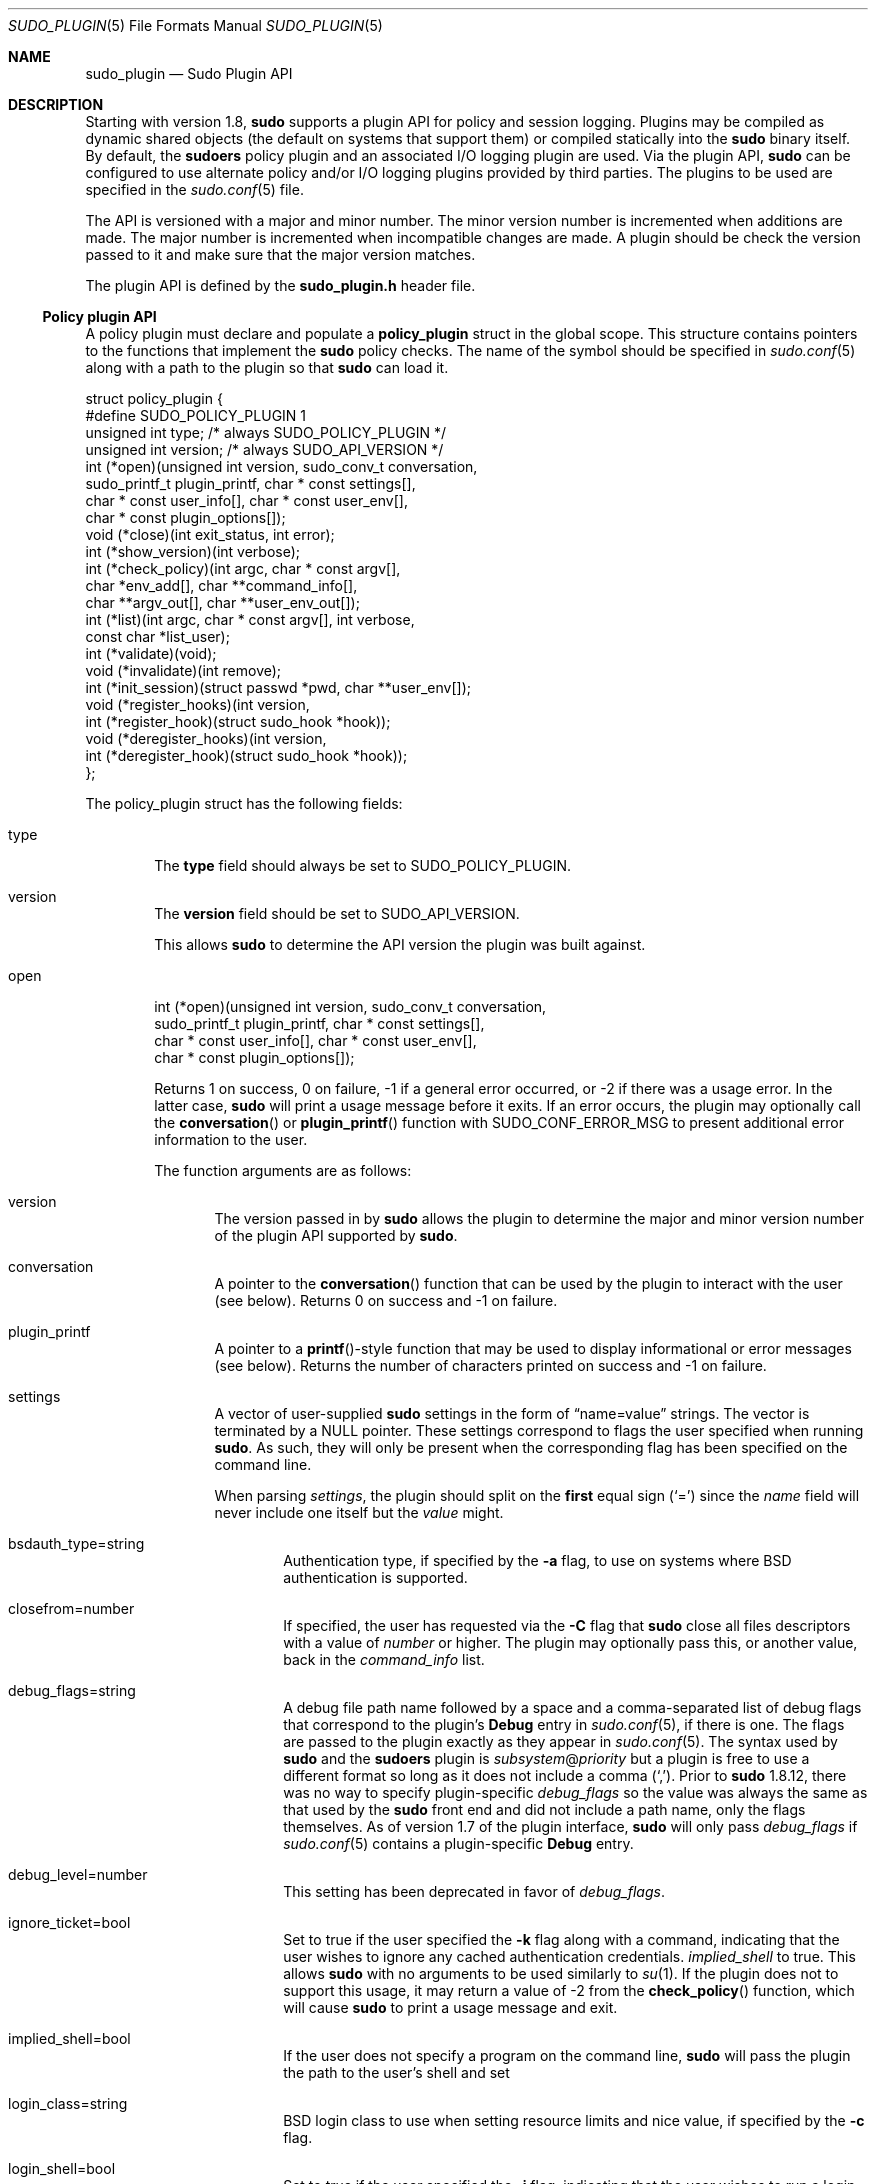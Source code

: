 .\"
.\" Copyright (c) 2009-2016 Todd C. Miller <Todd.Miller@courtesan.com>
.\"
.\" Permission to use, copy, modify, and distribute this software for any
.\" purpose with or without fee is hereby granted, provided that the above
.\" copyright notice and this permission notice appear in all copies.
.\"
.\" THE SOFTWARE IS PROVIDED "AS IS" AND THE AUTHOR DISCLAIMS ALL WARRANTIES
.\" WITH REGARD TO THIS SOFTWARE INCLUDING ALL IMPLIED WARRANTIES OF
.\" MERCHANTABILITY AND FITNESS. IN NO EVENT SHALL THE AUTHOR BE LIABLE FOR
.\" ANY SPECIAL, DIRECT, INDIRECT, OR CONSEQUENTIAL DAMAGES OR ANY DAMAGES
.\" WHATSOEVER RESULTING FROM LOSS OF USE, DATA OR PROFITS, WHETHER IN AN
.\" ACTION OF CONTRACT, NEGLIGENCE OR OTHER TORTIOUS ACTION, ARISING OUT OF
.\" OR IN CONNECTION WITH THE USE OR PERFORMANCE OF THIS SOFTWARE.
.\" ADVISED OF THE POSSIBILITY OF SUCH DAMAGE.
.\"
.Dd January 4, 2016
.Dt SUDO_PLUGIN 5
.Os Sudo 1.8.16
.Sh NAME
.Nm sudo_plugin
.Nd Sudo Plugin API
.Sh DESCRIPTION
Starting with version 1.8,
.Nm sudo
supports a plugin API
for policy and session logging.
Plugins may be compiled as dynamic shared objects (the default on
systems that support them) or compiled statically into the
.Nm sudo
binary itself.
By default, the
.Nm sudoers
policy plugin and an associated I/O logging plugin are used.
Via the plugin API,
.Nm sudo
can be configured to use alternate policy and/or I/O logging plugins
provided by third parties.
The plugins to be used are specified in the
.Xr sudo.conf 5
file.
.Pp
The API is versioned with a major and minor number.
The minor version number is incremented when additions are made.
The major number is incremented when incompatible changes are made.
A plugin should be check the version passed to it and make sure that the
major version matches.
.Pp
The plugin API is defined by the
.Li sudo_plugin.h
header file.
.Ss Policy plugin API
A policy plugin must declare and populate a
.Li policy_plugin
struct in the global scope.
This structure contains pointers to the functions that implement the
.Nm sudo
policy checks.
The name of the symbol should be specified in
.Xr sudo.conf 5
along with a path to the plugin so that
.Nm sudo
can load it.
.Bd -literal
struct policy_plugin {
#define SUDO_POLICY_PLUGIN     1
    unsigned int type; /* always SUDO_POLICY_PLUGIN */
    unsigned int version; /* always SUDO_API_VERSION */
    int (*open)(unsigned int version, sudo_conv_t conversation,
                sudo_printf_t plugin_printf, char * const settings[],
                char * const user_info[], char * const user_env[],
                char * const plugin_options[]);
    void (*close)(int exit_status, int error);
    int (*show_version)(int verbose);
    int (*check_policy)(int argc, char * const argv[],
                        char *env_add[], char **command_info[],
                        char **argv_out[], char **user_env_out[]);
    int (*list)(int argc, char * const argv[], int verbose,
                const char *list_user);
    int (*validate)(void);
    void (*invalidate)(int remove);
    int (*init_session)(struct passwd *pwd, char **user_env[]);
    void (*register_hooks)(int version,
       int (*register_hook)(struct sudo_hook *hook));
    void (*deregister_hooks)(int version,
       int (*deregister_hook)(struct sudo_hook *hook));
};
.Ed
.Pp
The policy_plugin struct has the following fields:
.Bl -tag -width 4n
.It type
The
.Li type
field should always be set to SUDO_POLICY_PLUGIN.
.It version
The
.Li version
field should be set to
.Dv SUDO_API_VERSION .
.Pp
This allows
.Nm sudo
to determine the API version the plugin was
built against.
.It open
.Bd -literal -compact
int (*open)(unsigned int version, sudo_conv_t conversation,
            sudo_printf_t plugin_printf, char * const settings[],
            char * const user_info[], char * const user_env[],
            char * const plugin_options[]);
.Ed
.Pp
Returns 1 on success, 0 on failure, \-1 if a general error occurred,
or \-2 if there was a usage error.
In the latter case,
.Nm sudo
will print a usage message before it exits.
If an error occurs, the plugin may optionally call the
.Fn conversation
or
.Fn plugin_printf
function with
.Dv SUDO_CONF_ERROR_MSG
to present additional error information to the user.
.Pp
The function arguments are as follows:
.Bl -tag -width 4n
.It version
The version passed in by
.Nm sudo
allows the plugin to determine the
major and minor version number of the plugin API supported by
.Nm sudo .
.It conversation
A pointer to the
.Fn conversation
function that can be used by the plugin to interact with the user (see below).
Returns 0 on success and \-1 on failure.
.It plugin_printf
A pointer to a
.Fn printf Ns -style
function that may be used to display informational or error messages
(see below).
Returns the number of characters printed on success and \-1 on failure.
.It settings
A vector of user-supplied
.Nm sudo
settings in the form of
.Dq name=value
strings.
The vector is terminated by a
.Dv NULL
pointer.
These settings correspond to flags the user specified when running
.Nm sudo .
As such, they will only be present when the corresponding flag has
been specified on the command line.
.Pp
When parsing
.Em settings ,
the plugin should split on the
.Sy first
equal sign
.Pq Ql =
since the
.Em name
field will never include one
itself but the
.Em value
might.
.Bl -tag -width 4n
.It bsdauth_type=string
Authentication type, if specified by the
.Fl a
flag, to use on
systems where BSD authentication is supported.
.It closefrom=number
If specified, the user has requested via the
.Fl C
flag that
.Nm sudo
close all files descriptors with a value of
.Em number
or higher.
The plugin may optionally pass this, or another value, back in the
.Em command_info
list.
.It debug_flags=string
A debug file path name followed by a space and a comma-separated
list of debug flags that correspond to the plugin's
.Li Debug
entry in
.Xr sudo.conf 5 ,
if there is one.
The flags are passed to the plugin exactly as they appear in
.Xr sudo.conf 5 .
The syntax used by
.Nm sudo
and the
.Nm sudoers
plugin is
.Em subsystem Ns @ Ns Em priority
but a plugin is free to use a different
format so long as it does not include a comma
.Pq Ql ,\& .
Prior to
.Nm sudo
1.8.12, there was no way to specify plugin-specific
.Em debug_flags
so the value was always the same as that used by the
.Nm sudo
front end and did not include a path name, only the flags themselves.
As of version 1.7 of the plugin interface,
.Nm sudo
will only pass
.Em debug_flags
if
.Xr sudo.conf 5
contains a plugin-specific
.Li Debug
entry.
.It debug_level=number
This setting has been deprecated in favor of
.Em debug_flags .
.It ignore_ticket=bool
Set to true if the user specified the
.Fl k
flag along with a
command, indicating that the user wishes to ignore any cached
authentication credentials.
.Em implied_shell
to true.
This allows
.Nm sudo
with no arguments
to be used similarly to
.Xr su 1 .
If the plugin does not to support this usage, it may return a value of \-2
from the
.Fn check_policy
function, which will cause
.Nm sudo
to print a usage message and
exit.
.It implied_shell=bool
If the user does not specify a program on the command line,
.Nm sudo
will pass the plugin the path to the user's shell and set
.It login_class=string
BSD login class to use when setting resource limits and nice value,
if specified by the
.Fl c
flag.
.It login_shell=bool
Set to true if the user specified the
.Fl i
flag, indicating that
the user wishes to run a login shell.
.It max_groups=int
The maximum number of groups a user may belong to.
This will only be present if there is a corresponding setting in
.Xr sudo.conf 5 .
.It network_addrs=list
A space-separated list of IP network addresses and netmasks in the
form
.Dq addr/netmask ,
e.g.\&
.Dq 192.168.1.2/255.255.255.0 .
The address and netmask pairs may be either IPv4 or IPv6, depending on
what the operating system supports.
If the address contains a colon
.Pq Ql :\& ,
it is an IPv6 address, else it is IPv4.
.It noninteractive=bool
Set to true if the user specified the
.Fl n
flag, indicating that
.Nm sudo
should operate in non-interactive mode.
The plugin may reject a command run in non-interactive mode if user
interaction is required.
.It plugin_dir=string
The default plugin directory used by the
.Nm sudo
front end.
This is the default directory set at compile time and may not
correspond to the directory the running plugin was loaded from.
It may be used by a plugin to locate support files.
.It plugin_path=string
The path name of plugin loaded by the
.Nm sudo
front end.
The path name will be a fully-qualified unless the plugin was
statically compiled into
.Nm sudo .
.It preserve_environment=bool
Set to true if the user specified the
.Fl E
flag, indicating that
the user wishes to preserve the environment.
.It preserve_groups=bool
Set to true if the user specified the
.Fl P
flag, indicating that
the user wishes to preserve the group vector instead of setting it
based on the runas user.
.It progname=string
The command name that sudo was run as, typically
.Dq sudo
or
.Dq sudoedit .
.It prompt=string
The prompt to use when requesting a password, if specified via
the
.Fl p
flag.
.It remote_host=string
The name of the remote host to run the command on, if specified via
the
.Fl h
option.
Support for running the command on a remote host is meant to be implemented
via a helper program that is executed in place of the user-specified command.
The
.Nm sudo
front end is only capable of executing commands on the local host.
Only available starting with API version 1.4.
.It run_shell=bool
Set to true if the user specified the
.Fl s
flag, indicating that the user wishes to run a shell.
.It runas_group=string
The group name or gid to run the command as, if specified via
the
.Fl g
flag.
.It runas_user=string
The user name or uid to run the command as, if specified via the
.Fl u
flag.
.It selinux_role=string
SELinux role to use when executing the command, if specified by
the
.Fl r
flag.
.It selinux_type=string
SELinux type to use when executing the command, if specified by
the
.Fl t
flag.
.It set_home=bool
Set to true if the user specified the
.Fl H
flag.
If true, set the
.Li HOME
environment variable to the target user's home directory.
.It sudoedit=bool
Set to true when the
.Fl e
flag is is specified or if invoked as
.Nm sudoedit .
The plugin shall substitute an editor into
.Em argv
in the
.Fn check_policy
function or return \-2 with a usage error
if the plugin does not support
.Em sudoedit .
For more information, see the
.Em check_policy
section.
.El
.Pp
Additional settings may be added in the future so the plugin should
silently ignore settings that it does not recognize.
.It user_info
A vector of information about the user running the command in the form of
.Dq name=value
strings.
The vector is terminated by a
.Dv NULL
pointer.
.Pp
When parsing
.Em user_info ,
the plugin should split on the
.Sy first
equal sign
.Pq Ql =
since the
.Em name
field will never include one
itself but the
.Em value
might.
.Bl -tag -width 4n
.It cols=int
The number of columns the user's terminal supports.
If there is no terminal device available, a default value of 80 is used.
.It cwd=string
The user's current working directory.
.It egid=gid_t
The effective group ID of the user invoking
.Nm sudo .
.It euid=uid_t
The effective user ID of the user invoking
.Nm sudo .
.It gid=gid_t
The real group ID of the user invoking
.Nm sudo .
.It groups=list
The user's supplementary group list formatted as a string of
comma-separated group IDs.
.It host=string
The local machine's hostname as returned by the
.Xr gethostname 2
system call.
.It lines=int
The number of lines the user's terminal supports.
If there is
no terminal device available, a default value of 24 is used.
.It pgid=int
The ID of the process group that the running
.Nm sudo
process is a member of.
Only available starting with API version 1.2.
.It pid=int
The process ID of the running
.Nm sudo
process.
Only available starting with API version 1.2.
.It plugin_options
Any (non-comment) strings immediately after the plugin path are
passed as arguments to the plugin.
These arguments are split on a white space boundary and are passed to
the plugin in the form of a
.Dv NULL Ns -terminated
array of strings.
If no arguments were
specified,
.Em plugin_options
will be the
.Dv NULL
pointer.
.Pp
NOTE: the
.Em plugin_options
parameter is only available starting with
API version 1.2.
A plugin
.Sy must
check the API version specified
by the
.Nm sudo
front end before using
.Em plugin_options .
Failure to do so may result in a crash.
.It ppid=int
The parent process ID of the running
.Nm sudo
process.
Only available starting with API version 1.2.
.It sid=int
The session ID of the running
.Nm sudo
process or 0 if
.Nm sudo
is not part of a POSIX job control session.
Only available starting with API version 1.2.
.It tcpgid=int
The ID of the foreground process group associated with the terminal
device associated with the
.Nm sudo
process or \-1 if there is no
terminal present.
Only available starting with API version 1.2.
.It tty=string
The path to the user's terminal device.
If the user has no terminal device associated with the session,
the value will be empty, as in
.Dq Li tty= .
.It uid=uid_t
The real user ID of the user invoking
.Nm sudo .
.It user=string
The name of the user invoking
.Nm sudo .
.El
.It user_env
The user's environment in the form of a
.Dv NULL Ns -terminated vector of
.Dq name=value
strings.
.Pp
When parsing
.Em user_env ,
the plugin should split on the
.Sy first
equal sign
.Pq Ql =
since the
.Em name
field will never include one
itself but the
.Em value
might.
.El
.It close
.Bd -literal -compact
void (*close)(int exit_status, int error);
.Ed
.Pp
The
.Fn close
function is called when the command being run by
.Nm sudo
finishes.
.Pp
The function arguments are as follows:
.Bl -tag -width 4n
.It exit_status
The command's exit status, as returned by the
.Xr wait 2
system call.
The value of
.Li exit_status
is undefined if
.Li error
is non-zero.
.It error
If the command could not be executed, this is set to the value of
.Li errno
set by the
.Xr execve 2
system call.
The plugin is responsible for displaying error information via the
.Fn conversation
or
.Fn plugin_printf
function.
If the command was successfully executed, the value of
.Li error
is 0.
.El
.Pp
If no
.Fn close
function is defined, no I/O logging plugins are loaded,
and neither the
.Em timeout
not
.Em use_pty
options are set in the
.Li command_info
list, the
.Nm sudo
front end may execute the command directly instead of running
it as a child process.
.It show_version
.Bd -literal -compact
int (*show_version)(int verbose);
.Ed
.Pp
The
.Fn show_version
function is called by
.Nm sudo
when the user specifies
the
.Fl V
option.
The plugin may display its version information to the user via the
.Fn conversation
or
.Fn plugin_printf
function using
.Dv SUDO_CONV_INFO_MSG .
If the user requests detailed version information, the verbose flag will be set.
.It check_policy
.Bd -literal -compact
int (*check_policy)(int argc, char * const argv[]
                    char *env_add[], char **command_info[],
                    char **argv_out[], char **user_env_out[]);
.Ed
.Pp
The
.Fn check_policy
function is called by
.Nm sudo
to determine
whether the user is allowed to run the specified commands.
.Pp
If the
.Em sudoedit
option was enabled in the
.Em settings
array
passed to the
.Fn open
function, the user has requested
.Em sudoedit
mode.
.Em sudoedit
is a mechanism for editing one or more files
where an editor is run with the user's credentials instead of with
elevated privileges.
.Nm sudo
achieves this by creating user-writable
temporary copies of the files to be edited and then overwriting the
originals with the temporary copies after editing is complete.
If the plugin supports
.Em sudoedit ,
it should choose the editor to be used, potentially from a variable
in the user's environment, such as
.Li EDITOR ,
and include it in
.Em argv_out
(note that environment
variables may include command line flags).
The files to be edited should be copied from
.Em argv
into
.Em argv_out ,
separated from the
editor and its arguments by a
.Dq Li --
element.
The
.Dq Li --
will
be removed by
.Nm sudo
before the editor is executed.
The plugin should also set
.Em sudoedit=true
in the
.Em command_info
list.
.Pp
The
.Fn check_policy
function returns 1 if the command is allowed,
0 if not allowed, \-1 for a general error, or \-2 for a usage error
or if
.Em sudoedit
was specified but is unsupported by the plugin.
In the latter case,
.Nm sudo
will print a usage message before it
exits.
If an error occurs, the plugin may optionally call the
.Fn conversation
or
.Fn plugin_printf
function with
.Dv SUDO_CONF_ERROR_MSG
to present additional error information to the user.
.Pp
The function arguments are as follows:
.Bl -tag -width 4n
.It argc
The number of elements in
.Em argv ,
not counting the final
.Dv NULL
pointer.
.It argv
The argument vector describing the command the user wishes to run,
in the same form as what would be passed to the
.Xr execve 2
system call.
The vector is terminated by a
.Dv NULL
pointer.
.It env_add
Additional environment variables specified by the user on the command
line in the form of a
.Dv NULL Ns -terminated
vector of
.Dq name=value
strings.
The plugin may reject the command if one or more variables
are not allowed to be set, or it may silently ignore such variables.
.Pp
When parsing
.Em env_add ,
the plugin should split on the
.Sy first
equal sign
.Pq Ql =
since the
.Em name
field will never include one
itself but the
.Em value
might.
.It command_info
Information about the command being run in the form of
.Dq name=value
strings.
These values are used by
.Nm sudo
to set the execution
environment when running a command.
The plugin is responsible for creating and populating the vector,
which must be terminated with a
.Dv NULL
pointer.
The following values are recognized by
.Nm sudo :
.Bl -tag -width 4n
.It chroot=string
The root directory to use when running the command.
.It closefrom=number
If specified,
.Nm sudo
will close all files descriptors with a value
of
.Em number
or higher.
.It command=string
Fully qualified path to the command to be executed.
.It cwd=string
The current working directory to change to when executing the command.
.It exec_background=bool
By default,
.Nm sudo
runs a command as the foreground process as long as
.Nm sudo
itself is running in the foreground.
When
.Em exec_background
is enabled and the command is being run in a pty (due to I/O logging
or the
.Em use_pty
setting), the command will be run as a background process.
Attempts to read from the controlling terminal (or to change terminal
settings) will result in the command being suspended with the
.Dv SIGTTIN
signal (or
.Dv SIGTTOU
in the case of terminal settings).
If this happens when
.Nm sudo
is a foreground process, the command will be granted the controlling terminal
and resumed in the foreground with no user intervention required.
The advantage of initially running the command in the background is that
.Nm sudo
need not read from the terminal unless the command explicitly requests it.
Otherwise, any terminal input must be passed to the command, whether it
has required it or not (the kernel buffers terminals so it is not possible
to tell whether the command really wants the input).
This is different from historic
.Em sudo
behavior or when the command is not being run in a pty.
.Pp
For this to work seamlessly, the operating system must support the
automatic restarting of system calls.
Unfortunately, not all operating systems do this by default,
and even those that do may have bugs.
For example, Mac OS X fails to restart the
.Fn tcgetattr
and
.Fn tcsetattr
system calls (this is a bug in Mac OS X).
Furthermore, because this behavior depends on the command stopping with the
.Dv SIGTTIN
or
.Dv SIGTTOU
signals, programs that catch these signals and suspend themselves
with a different signal (usually
.Dv SIGTOP )
will not be automatically foregrounded.
Some versions of the linux
.Xr su 1
command behave this way.
Because of this, a plugin should not set
.Em exec_background
unless it is explicitly enabled by the administrator and there should
be a way to enabled or disable it on a per-command basis.
.Pp
This setting has no effect unless I/O logging is enabled or
.Em use_pty
is enabled.
.It execfd=number
If specified,
.Nm sudo
will use the
.Xr fexecve 2
system call to execute the command instead of
.Xr execve 2 .
The specified
.Em number
must refer to an open file descriptor.
.It iolog_compress=bool
Set to true if the I/O logging plugins, if any, should compress the
log data.
This is a hint to the I/O logging plugin which may choose to ignore it.
.It iolog_path=string
Fully qualified path to the file or directory in which I/O log is
to be stored.
This is a hint to the I/O logging plugin which may choose to ignore it.
If no I/O logging plugin is loaded, this setting has no effect.
.It iolog_stdin=bool
Set to true if the I/O logging plugins, if any, should log the
standard input if it is not connected to a terminal device.
This is a hint to the I/O logging plugin which may choose to ignore it.
.It iolog_stdout=bool
Set to true if the I/O logging plugins, if any, should log the
standard output if it is not connected to a terminal device.
This is a hint to the I/O logging plugin which may choose to ignore it.
.It iolog_stderr=bool
Set to true if the I/O logging plugins, if any, should log the
standard error if it is not connected to a terminal device.
This is a hint to the I/O logging plugin which may choose to ignore it.
.It iolog_ttyin=bool
Set to true if the I/O logging plugins, if any, should log all
terminal input.
This only includes input typed by the user and not from a pipe or
redirected from a file.
This is a hint to the I/O logging plugin which may choose to ignore it.
.It iolog_ttyout=bool
Set to true if the I/O logging plugins, if any, should log all
terminal output.
This only includes output to the screen, not output to a pipe or file.
This is a hint to the I/O logging plugin which may choose to ignore it.
.It login_class=string
BSD login class to use when setting resource limits and nice value
(optional).
This option is only set on systems that support login classes.
.It nice=int
Nice value (priority) to use when executing the command.
The nice value, if specified, overrides the priority associated with the
.Em login_class
on BSD systems.
.It noexec=bool
If set, prevent the command from executing other programs.
.It preserve_fds=list
A comma-separated list of file descriptors that should be
preserved, regardless of the value of the
.Em closefrom
setting.
Only available starting with API version 1.5.
.It preserve_groups=bool
If set,
.Nm sudo
will preserve the user's group vector instead of
initializing the group vector based on
.Li runas_user .
.It runas_egid=gid
Effective group ID to run the command as.
If not specified, the value of
.Em runas_gid
is used.
.It runas_euid=uid
Effective user ID to run the command as.
If not specified, the value of
.Em runas_uid
is used.
.It runas_gid=gid
Group ID to run the command as.
.It runas_groups=list
The supplementary group vector to use for the command in the form
of a comma-separated list of group IDs.
If
.Em preserve_groups
is set, this option is ignored.
.It runas_uid=uid
User ID to run the command as.
.It selinux_role=string
SELinux role to use when executing the command.
.It selinux_type=string
SELinux type to use when executing the command.
.It set_utmp=bool
Create a utmp (or utmpx) entry when a pseudo-tty is allocated.
By default, the new entry will be a copy of the user's existing utmp
entry (if any), with the tty, time, type and pid fields updated.
.It sudoedit=bool
Set to true when in
.Em sudoedit
mode.
The plugin may enable
.Em sudoedit
mode even if
.Nm sudo
was not invoked as
.Nm sudoedit .
This allows the plugin to perform command substitution and transparently
enable
.Em sudoedit
when the user attempts to run an editor.
.It sudoedit_follow=bool
Set to true to allow
.Nm sudoedit
to edit files that are symbolic links.
By default,
.Nm sudoedit
1.8.15 and higher will refuse to open a symbolic link.
The
.Em sudoedit_follow
option can be used to restore the older behavior and allow
.Nm sudoedit
to open symbolic links.
Only available starting with API version 1.8.
.It timeout=int
Command timeout.
If non-zero then when the timeout expires the command will be killed.
.It umask=octal
The file creation mask to use when executing the command.
.It use_pty=bool
Allocate a pseudo-tty to run the command in, regardless of whether
or not I/O logging is in use.
By default,
.Nm sudo
will only run
the command in a pty when an I/O log plugin is loaded.
.It utmp_user=string
User name to use when constructing a new utmp (or utmpx) entry when
.Em set_utmp
is enabled.
This option can be used to set the user field in the utmp entry to
the user the command runs as rather than the invoking user.
If not set,
.Nm sudo
will base the new entry on
the invoking user's existing entry.
.El
.Pp
Unsupported values will be ignored.
.It argv_out
The
.Dv NULL Ns -terminated
argument vector to pass to the
.Xr execve 2
system call when executing the command.
The plugin is responsible for allocating and populating the vector.
.It user_env_out
The
.Dv NULL Ns -terminated
environment vector to use when executing the command.
The plugin is responsible for allocating and populating the vector.
.El
.It list
.Bd -literal -compact
int (*list)(int verbose, const char *list_user,
            int argc, char * const argv[]);
.Ed
.Pp
List available privileges for the invoking user.
Returns 1 on success, 0 on failure and \-1 on error.
On error, the plugin may optionally call the
.Fn conversation
or
.Fn plugin_printf
function with
.Dv SUDO_CONF_ERROR_MSG
to present additional error information to
the user.
.Pp
Privileges should be output via the
.Fn conversation
or
.Fn plugin_printf
function using
.Dv SUDO_CONV_INFO_MSG ,
.Bl -tag -width 4n
.It verbose
Flag indicating whether to list in verbose mode or not.
.It list_user
The name of a different user to list privileges for if the policy
allows it.
If
.Dv NULL ,
the plugin should list the privileges of the invoking user.
.It argc
The number of elements in
.Em argv ,
not counting the final
.Dv NULL
pointer.
.It argv
If
.No non- Ns Dv NULL ,
an argument vector describing a command the user
wishes to check against the policy in the same form as what would
be passed to the
.Xr execve 2
system call.
If the command is permitted by the policy, the fully-qualified path
to the command should be displayed along with any command line arguments.
.El
.It validate
.Bd -literal -compact
int (*validate)(void);
.Ed
.Pp
The
.Fn validate
function is called when
.Nm sudo
is run with the
.Fl v
flag.
For policy plugins such as
.Nm sudoers
that cache
authentication credentials, this function will validate and cache
the credentials.
.Pp
The
.Fn validate
function should be
.Dv NULL
if the plugin does not support credential caching.
.Pp
Returns 1 on success, 0 on failure and \-1 on error.
On error, the plugin may optionally call the
.Fn conversation
or
.Fn plugin_printf
function with
.Dv SUDO_CONF_ERROR_MSG
to present additional
error information to the user.
.It invalidate
.Bd -literal -compact
void (*invalidate)(int remove);
.Ed
.Pp
The
.Fn invalidate
function is called when
.Nm sudo
is called with
the
.Fl k
or
.Fl K
flag.
For policy plugins such as
.Nm sudoers
that
cache authentication credentials, this function will invalidate the
credentials.
If the
.Em remove
flag is set, the plugin may remove
the credentials instead of simply invalidating them.
.Pp
The
.Fn invalidate
function should be
.Dv NULL
if the plugin does not support credential caching.
.It init_session
.Bd -literal -compact
int (*init_session)(struct passwd *pwd, char **user_envp[);
.Ed
.Pp
The
.Fn init_session
function is called before
.Nm sudo
sets up the
execution environment for the command.
It is run in the parent
.Nm sudo
process and before any uid or gid changes.
This can be used to perform session setup that is not supported by
.Em command_info ,
such as opening the PAM session.
The
.Fn close
function can be
used to tear down the session that was opened by
.Li init_session .
.Pp
The
.Em pwd
argument points to a passwd struct for the user the
command will be run as if the uid the command will run as was found
in the password database, otherwise it will be
.Dv NULL .
.Pp
The
.Em user_env
argument points to the environment the command will
run in, in the form of a
.Dv NULL Ns -terminated
vector of
.Dq name=value
strings.
This is the same string passed back to the front end via
the Policy Plugin's
.Em user_env_out
parameter.
If the
.Fn init_session
function needs to modify the user environment, it should update the
pointer stored in
.Em user_env .
The expected use case is to merge the contents of the PAM environment
(if any) with the contents of
.Em user_env .
NOTE: the
.Em user_env
parameter is only available
starting with API version 1.2.
A plugin
.Sy must
check the API
version specified by the
.Nm sudo
front end before using
.Em user_env .
Failure to do so may result in a crash.
.Pp
Returns 1 on success, 0 on failure and \-1 on error.
On error, the plugin may optionally call the
.Fn conversation
or
.Fn plugin_printf
function with
.Dv SUDO_CONF_ERROR_MSG
to present additional
error information to the user.
.It register_hooks
.Bd -literal -compact
void (*register_hooks)(int version,
   int (*register_hook)(struct sudo_hook *hook));
.Ed
.Pp
The
.Fn register_hooks
function is called by the sudo front end to
register any hooks the plugin needs.
If the plugin does not support hooks,
.Li register_hooks
should be set to the
.Dv NULL
pointer.
.Pp
The
.Em version
argument describes the version of the hooks API
supported by the
.Nm sudo
front end.
.Pp
The
.Fn register_hook
function should be used to register any supported
hooks the plugin needs.
It returns 0 on success, 1 if the hook type is not supported and \-1
if the major version in
.Li struct hook
does not match the front end's major hook API version.
.Pp
See the
.Sx Hook function API
section below for more information
about hooks.
.Pp
NOTE: the
.Fn register_hooks
function is only available starting
with API version 1.2.
If the
.Nm sudo
front end doesn't support API
version 1.2 or higher,
.Li register_hooks
will not be called.
.It deregister_hooks
.Bd -literal -compact
void (*deregister_hooks)(int version,
   int (*deregister_hook)(struct sudo_hook *hook));
.Ed
.Pp
The
.Fn deregister_hooks
function is called by the sudo front end
to deregister any hooks the plugin has registered.
If the plugin does not support hooks,
.Li deregister_hooks
should be set to the
.Dv NULL
pointer.
.Pp
The
.Em version
argument describes the version of the hooks API
supported by the
.Nm sudo
front end.
.Pp
The
.Fn deregister_hook
function should be used to deregister any
hooks that were put in place by the
.Fn register_hook
function.
If the plugin tries to deregister a hook that the front end does not support,
.Li deregister_hook
will return an error.
.Pp
See the
.Sx Hook function API
section below for more information
about hooks.
.Pp
NOTE: the
.Fn deregister_hooks
function is only available starting
with API version 1.2.
If the
.Nm sudo
front end doesn't support API
version 1.2 or higher,
.Li deregister_hooks
will not be called.
.El
.Pp
.Em Policy Plugin Version Macros
.Bd -literal
/* Plugin API version major/minor. */
#define SUDO_API_VERSION_MAJOR 1
#define SUDO_API_VERSION_MINOR 2
#define SUDO_API_MKVERSION(x, y) ((x << 16) | y)
#define SUDO_API_VERSION SUDO_API_MKVERSION(SUDO_API_VERSION_MAJOR,\e
                                            SUDO_API_VERSION_MINOR)

/* Getters and setters for API version */
#define SUDO_API_VERSION_GET_MAJOR(v) ((v) >> 16)
#define SUDO_API_VERSION_GET_MINOR(v) ((v) & 0xffff)
#define SUDO_API_VERSION_SET_MAJOR(vp, n) do { \e
    *(vp) = (*(vp) & 0x0000ffff) | ((n) << 16); \e
} while(0)
#define SUDO_API_VERSION_SET_MINOR(vp, n) do { \e
    *(vp) = (*(vp) & 0xffff0000) | (n); \e
} while(0)
.Ed
.Ss I/O plugin API
.Bd -literal
struct io_plugin {
#define SUDO_IO_PLUGIN 2
    unsigned int type; /* always SUDO_IO_PLUGIN */
    unsigned int version; /* always SUDO_API_VERSION */
    int (*open)(unsigned int version, sudo_conv_t conversation,
                sudo_printf_t plugin_printf, char * const settings[],
                char * const user_info[], char * const command_info[],
                int argc, char * const argv[], char * const user_env[],
                char * const plugin_options[]);
    void (*close)(int exit_status, int error); /* wait status or error */
    int (*show_version)(int verbose);
    int (*log_ttyin)(const char *buf, unsigned int len);
    int (*log_ttyout)(const char *buf, unsigned int len);
    int (*log_stdin)(const char *buf, unsigned int len);
    int (*log_stdout)(const char *buf, unsigned int len);
    int (*log_stderr)(const char *buf, unsigned int len);
    void (*register_hooks)(int version,
       int (*register_hook)(struct sudo_hook *hook));
    void (*deregister_hooks)(int version,
       int (*deregister_hook)(struct sudo_hook *hook));
};
.Ed
.Pp
When an I/O plugin is loaded,
.Nm sudo
runs the command in a pseudo-tty.
This makes it possible to log the input and output from the user's
session.
If any of the standard input, standard output or standard error do not
correspond to a tty,
.Nm sudo
will open a pipe to capture
the I/O for logging before passing it on.
.Pp
The log_ttyin function receives the raw user input from the terminal
device (note that this will include input even when echo is disabled,
such as when a password is read).
The log_ttyout function receives output from the pseudo-tty that is
suitable for replaying the user's session at a later time.
The
.Fn log_stdin ,
.Fn log_stdout
and
.Fn log_stderr
functions are only called if the standard input, standard output
or standard error respectively correspond to something other than
a tty.
.Pp
Any of the logging functions may be set to the
.Dv NULL
pointer if no logging is to be performed.
If the open function returns 0, no I/O will be sent to the plugin.
.Pp
If a logging function returns an error
.Pq \-1 ,
the running command will be terminated and all of the plugin's logging
functions will be disabled.
Other I/O logging plugins will still receive any remaining
input or output that has not yet been processed.
.Pp
If an input logging function rejects the data by returning 0, the
command will be terminated and the data will not be passed to the
command, though it will still be sent to any other I/O logging plugins.
If an output logging function rejects the data by returning 0, the
command will be terminated and the data will not be written to the
terminal, though it will still be sent to any other I/O logging plugins.
.Pp
The io_plugin struct has the following fields:
.Bl -tag -width 4n
.It type
The
.Li type
field should always be set to
.Dv SUDO_IO_PLUGIN .
.It version
The
.Li version
field should be set to
.Dv SUDO_API_VERSION .
.Pp
This allows
.Nm sudo
to determine the API version the plugin was
built against.
.It open
.Bd -literal -compact
int (*open)(unsigned int version, sudo_conv_t conversation,
            sudo_printf_t plugin_printf, char * const settings[],
            char * const user_info[], int argc, char * const argv[],
            char * const user_env[], char * const plugin_options[]);
.Ed
.Pp
The
.Fn open
function is run before the
.Fn log_ttyin ,
.Fn log_ttyout ,
.Fn log_stdin ,
.Fn log_stdout ,
.Fn log_stderr ,
or
.Fn show_version
functions are called.
It is only called if the version is being requested or if the
policy plugin's
.Fn check_policy
function has returned successfully.
It returns 1 on success, 0 on failure, \-1 if a general error occurred,
or \-2 if there was a usage error.
In the latter case,
.Nm sudo
will print a usage message before it exits.
If an error occurs, the plugin may optionally call the
.Fn conversation
or
.Fn plugin_printf
function with
.Dv SUDO_CONF_ERROR_MSG
to present
additional error information to the user.
.Pp
The function arguments are as follows:
.Bl -tag -width 4n
.It version
The version passed in by
.Nm sudo
allows the plugin to determine the
major and minor version number of the plugin API supported by
.Nm sudo .
.It conversation
A pointer to the
.Fn conversation
function that may be used by the
.Fn show_version
function to display version information (see
.Fn show_version
below).
The
.Fn conversation
function may also be used to display additional error message to the user.
The
.Fn conversation
function returns 0 on success and \-1 on failure.
.It plugin_printf
A pointer to a
.Fn printf Ns -style
function that may be used by the
.Fn show_version
function to display version information (see
show_version below).
The
.Fn plugin_printf
function may also be used to display additional error message to the user.
The
.Fn plugin_printf
function returns number of characters printed on success and \-1 on failure.
.It settings
A vector of user-supplied
.Nm sudo
settings in the form of
.Dq name=value
strings.
The vector is terminated by a
.Dv NULL
pointer.
These settings correspond to flags the user specified when running
.Nm sudo .
As such, they will only be present when the corresponding flag has
been specified on the command line.
.Pp
When parsing
.Em settings ,
the plugin should split on the
.Sy first
equal sign
.Pq Ql =
since the
.Em name
field will never include one
itself but the
.Em value
might.
.Pp
See the
.Sx Policy plugin API
section for a list of all possible settings.
.It user_info
A vector of information about the user running the command in the form of
.Dq name=value
strings.
The vector is terminated by a
.Dv NULL
pointer.
.Pp
When parsing
.Em user_info ,
the plugin should split on the
.Sy first
equal sign
.Pq Ql =
since the
.Em name
field will never include one
itself but the
.Em value
might.
.Pp
See the
.Sx Policy plugin API
section for a list of all possible strings.
.It argc
The number of elements in
.Em argv ,
not counting the final
.Dv NULL
pointer.
.It argv
If
.No non- Ns Dv NULL ,
an argument vector describing a command the user
wishes to run in the same form as what would be passed to the
.Xr execve 2
system call.
.It user_env
The user's environment in the form of a
.Dv NULL Ns -terminated
vector of
.Dq name=value
strings.
.Pp
When parsing
.Em user_env ,
the plugin should split on the
.Sy first
equal sign
.Pq Ql =
since the
.Em name
field will never include one
itself but the
.Em value
might.
.It plugin_options
Any (non-comment) strings immediately after the plugin path are
treated as arguments to the plugin.
These arguments are split on a white space boundary and are passed to
the plugin in the form of a
.Dv NULL Ns -terminated
array of strings.
If no arguments were specified,
.Em plugin_options
will be the
.Dv NULL
pointer.
.Pp
NOTE: the
.Em plugin_options
parameter is only available starting with
API version 1.2.
A plugin
.Sy must
check the API version specified
by the
.Nm sudo
front end before using
.Em plugin_options .
Failure to do so may result in a crash.
.El
.It close
.Bd -literal -compact
void (*close)(int exit_status, int error);
.Ed
.Pp
The
.Fn close
function is called when the command being run by
.Nm sudo
finishes.
.Pp
The function arguments are as follows:
.Bl -tag -width 4n
.It exit_status
The command's exit status, as returned by the
.Xr wait 2
system call.
The value of
.Li exit_status
is undefined if
.Li error
is non-zero.
.It error
If the command could not be executed, this is set to the value of
.Li errno
set by the
.Xr execve 2
system call.
If the command was successfully executed, the value of
.Li error
is 0.
.El
.It show_version
.Bd -literal -compact
int (*show_version)(int verbose);
.Ed
.Pp
The
.Fn show_version
function is called by
.Nm sudo
when the user specifies
the
.Fl V
option.
The plugin may display its version information to the user via the
.Fn conversation
or
.Fn plugin_printf
function using
.Dv SUDO_CONV_INFO_MSG .
If the user requests detailed version information, the verbose flag will be set.
.It log_ttyin
.Bd -literal -compact
int (*log_ttyin)(const char *buf, unsigned int len);
.Ed
.Pp
The
.Fn log_ttyin
function is called whenever data can be read from
the user but before it is passed to the running command.
This allows the plugin to reject data if it chooses to (for instance
if the input contains banned content).
Returns 1 if the data should be passed to the command, 0 if the data
is rejected (which will terminate the running command) or \-1 if an
error occurred.
.Pp
The function arguments are as follows:
.Bl -tag -width 4n
.It buf
The buffer containing user input.
.It len
The length of
.Em buf
in bytes.
.El
.It log_ttyout
.Bd -literal -compact
int (*log_ttyout)(const char *buf, unsigned int len);
.Ed
.Pp
The
.Fn log_ttyout
function is called whenever data can be read from
the command but before it is written to the user's terminal.
This allows the plugin to reject data if it chooses to (for instance
if the output contains banned content).
Returns 1 if the data should be passed to the user, 0 if the data is rejected
(which will terminate the running command) or \-1 if an error occurred.
.Pp
The function arguments are as follows:
.Bl -tag -width 4n
.It buf
The buffer containing command output.
.It len
The length of
.Em buf
in bytes.
.El
.It log_stdin
.Bd -literal -compact
int (*log_stdin)(const char *buf, unsigned int len);
.Ed
.Pp
The
.Fn log_stdin
function is only used if the standard input does
not correspond to a tty device.
It is called whenever data can be read from the standard input but
before it is passed to the running command.
This allows the plugin to reject data if it chooses to
(for instance if the input contains banned content).
Returns 1 if the data should be passed to the command, 0 if the data is
rejected (which will terminate the running command) or \-1 if an error occurred.
.Pp
The function arguments are as follows:
.Bl -tag -width 4n
.It buf
The buffer containing user input.
.It len
The length of
.Em buf
in bytes.
.El
.It log_stdout
.Bd -literal -compact
int (*log_stdout)(const char *buf, unsigned int len);
.Ed
.Pp
The
.Fn log_stdout
function is only used if the standard output does not correspond
to a tty device.
It is called whenever data can be read from the command but before
it is written to the standard output.
This allows the plugin to reject data if it chooses to
(for instance if the output contains banned content).
Returns 1 if the data should be passed to the user, 0 if the data is
rejected (which will terminate the running command) or \-1 if an error occurred.
.Pp
The function arguments are as follows:
.Bl -tag -width 4n
.It buf
The buffer containing command output.
.It len
The length of
.Em buf
in bytes.
.El
.It log_stderr
.Bd -literal -compact
int (*log_stderr)(const char *buf, unsigned int len);
.Ed
.Pp
The
.Fn log_stderr
function is only used if the standard error does
not correspond to a tty device.
It is called whenever data can be read from the command but before it
is written to the standard error.
This allows the plugin to reject data if it chooses to
(for instance if the output contains banned content).
Returns 1 if the data should be passed to the user, 0 if the data is
rejected (which will terminate the running command) or \-1 if an error occurred.
.Pp
The function arguments are as follows:
.Bl -tag -width 4n
.It buf
The buffer containing command output.
.It len
The length of
.Em buf
in bytes.
.El
.It register_hooks
See the
.Sx Policy plugin API
section for a description of
.Li register_hooks .
.It deregister_hooks
See the
.Sx Policy plugin API
section for a description of
.Li deregister_hooks.
.El
.Pp
.Em I/O Plugin Version Macros
.Pp
Same as for the
.Sx Policy plugin API .
.Ss Signal handlers
The
.Nm sudo
front end installs default signal handlers to trap common signals
while the plugin functions are run.
The following signals are trapped by default before the command is
executed:
.Pp
.Bl -bullet -compact
.It
.Dv SIGALRM
.It
.Dv SIGHUP
.It
.Dv SIGINT
.It
.Dv SIGQUIT
.It
.Dv SIGTERM
.It
.Dv SIGTSTP
.It
.Dv SIGUSR1
.It
.Dv SIGUSR2
.El
.Pp
If a fatal signal is received before the command is executed,
.Nm sudo
will call the plugin's
.Fn close
function with an exit status of 128 plus the value of the signal
that was received.
This allows for consistent logging of commands killed by a signal
for plugins that log such information in their
.Fn close
function.
.Pp
A plugin may temporarily install its own signal handlers but must
restore the original handler before the plugin function returns.
.Ss Hook function API
Beginning with plugin API version 1.2, it is possible to install
hooks for certain functions called by the
.Nm sudo
front end.
.Pp
Currently, the only supported hooks relate to the handling of
environment variables.
Hooks can be used to intercept attempts to get, set, or remove
environment variables so that these changes can be reflected in
the version of the environment that is used to execute a command.
A future version of the API will support hooking internal
.Nm sudo
front end functions as well.
.Pp
.Em Hook structure
.Pp
Hooks in
.Nm sudo
are described by the following structure:
.Bd -literal
typedef int (*sudo_hook_fn_t)();

struct sudo_hook {
    unsigned int hook_version;
    unsigned int hook_type;
    sudo_hook_fn_t hook_fn;
    void *closure;
};
.Ed
.Pp
The
.Li sudo_hook
structure has the following fields:
.Bl -tag -width 4n
.It hook_version
The
.Li hook_version
field should be set to
.Dv SUDO_HOOK_VERSION .
.It hook_type
The
.Li hook_type
field may be one of the following supported hook types:
.Bl -tag -width 4n
.It Dv SUDO_HOOK_SETENV
The C library
.Xr setenv 3
function.
Any registered hooks will run before the C library implementation.
The
.Li hook_fn
field should
be a function that matches the following typedef:
.Bd -literal
typedef int (*sudo_hook_fn_setenv_t)(const char *name,
   const char *value, int overwrite, void *closure);
.Ed
.Pp
If the registered hook does not match the typedef the results are
unspecified.
.It Dv SUDO_HOOK_UNSETENV
The C library
.Xr unsetenv 3
function.
Any registered hooks will run before the C library implementation.
The
.Li hook_fn
field should
be a function that matches the following typedef:
.Bd -literal
typedef int (*sudo_hook_fn_unsetenv_t)(const char *name,
   void *closure);
.Ed
.It Dv SUDO_HOOK_GETENV
The C library
.Xr getenv 3
function.
Any registered hooks will run before the C library implementation.
The
.Li hook_fn
field should
be a function that matches the following typedef:
.Bd -literal
typedef int (*sudo_hook_fn_getenv_t)(const char *name,
   char **value, void *closure);
.Ed
.Pp
If the registered hook does not match the typedef the results are
unspecified.
.It Dv SUDO_HOOK_PUTENV
The C library
.Xr putenv 3
function.
Any registered hooks will run before the C library implementation.
The
.Li hook_fn
field should
be a function that matches the following typedef:
.Bd -literal
typedef int (*sudo_hook_fn_putenv_t)(char *string,
   void *closure);
.Ed
.Pp
If the registered hook does not match the typedef the results are
unspecified.
.El
.It hook_fn
sudo_hook_fn_t hook_fn;
.Pp
The
.Li hook_fn
field should be set to the plugin's hook implementation.
The actual function arguments will vary depending on the
.Li hook_type
(see
.Li hook_type
above).
In all cases, the
.Li closure
field of
.Li struct sudo_hook
is passed as the last function parameter.
This can be used to pass arbitrary data to the plugin's hook implementation.
.Pp
The function return value may be one of the following:
.Bl -tag -width 4n
.It Dv SUDO_HOOK_RET_ERROR
The hook function encountered an error.
.It Dv SUDO_HOOK_RET_NEXT
The hook completed without error, go on to the next hook (including
the native implementation if applicable).
For example, a
.Xr getenv 3
hook might return
.Dv SUDO_HOOK_RET_NEXT
if the specified variable was not found in the private copy of the environment.
.It Dv SUDO_HOOK_RET_STOP
The hook completed without error, stop processing hooks for this invocation.
This can be used to replace the native implementation.
For example, a
.Li setenv
hook that operates on a private copy of
the environment but leaves
.Li environ
unchanged.
.El
.El
.Pp
Note that it is very easy to create an infinite loop when hooking
C library functions.
For example, a
.Xr getenv 3
hook that calls the
.Xr snprintf 3
function may create a loop if the
.Xr snprintf 3
implementation calls
.Xr getenv 3
to check the locale.
To prevent this, you may wish to use a static variable in the hook
function to guard against nested calls.
For example:
.Bd -literal
static int in_progress = 0; /* avoid recursion */
if (in_progress)
    return SUDO_HOOK_RET_NEXT;
in_progress = 1;
\&...
in_progress = 0;
return SUDO_HOOK_RET_STOP;
.Ed
.Pp
.Em Hook API Version Macros
.Bd -literal
/* Hook API version major/minor */
#define SUDO_HOOK_VERSION_MAJOR 1
#define SUDO_HOOK_VERSION_MINOR 0
#define SUDO_HOOK_VERSION SUDO_API_MKVERSION(SUDO_HOOK_VERSION_MAJOR,\e
                                              SUDO_HOOK_VERSION_MINOR)
.Ed
.Pp
For getters and setters see the
.Sx Policy plugin API .
.Ss Remote command execution
The
.Nm sudo
front end does not have native support for running remote commands.
However, starting with
.Nm sudo
1.8.8, the
.Fl h
option may be used to specify a remote host that is passed
to the policy plugin.
A plugin may also accept a
.Em runas_user
in the form of
.Dq user@hostname
which will work with older versions of
.Nm sudo .
It is anticipated that remote commands will be supported by executing a
.Dq helper
program.
The policy plugin should setup the execution environment such that the
.Nm sudo
front end will run the helper which, in turn, will connect to the
remote host and run the command.
.Pp
For example, the policy plugin could utilize
.Nm ssh
to perform remote command execution.
The helper program would be responsible for running
.Nm ssh
with the proper options to use a private key or certificate
that the remote host will accept and run a program
on the remote host that would setup the execution environment
accordingly.
.Pp
Note that remote
.Nm sudoedit
functionality must be handled by the policy plugin, not
.Nm sudo
itself as the front end has no knowledge that a remote command is
being executed.
This may be addressed in a future revision of the plugin API.
.Ss Conversation API
If the plugin needs to interact with the user, it may do so via the
.Fn conversation
function.
A plugin should not attempt to read directly from the standard input
or the user's tty (neither of which are guaranteed to exist).
The caller must include a trailing newline in
.Li msg
if one is to be printed.
.Pp
A
.Fn printf Ns -style
function is also available that can be used to display informational
or error messages to the user, which is usually more convenient for
simple messages where no use input is required.
.Pp
.Em Conversation function structures
.Pp
The conversation function takes as arguments pointers to the following
structures:
.Bd -literal
struct sudo_conv_message {
#define SUDO_CONV_PROMPT_ECHO_OFF  0x0001 /* do not echo user input */
#define SUDO_CONV_PROMPT_ECHO_ON   0x0002 /* echo user input */
#define SUDO_CONV_ERROR_MSG        0x0003 /* error message */
#define SUDO_CONV_INFO_MSG         0x0004 /* informational message */
#define SUDO_CONV_PROMPT_MASK      0x0005 /* mask user input */
#define SUDO_CONV_PROMPT_ECHO_OK   0x1000 /* flag: allow echo if no tty */
    int msg_type;
    int timeout;
    const char *msg;
};

#define SUDO_CONV_REPL_MAX      255

struct sudo_conv_reply {
    char *reply;
};

typedef int (*sudo_conv_callback_fn_t)(int signo, void *closure);
struct sudo_conv_callback {
    unsigned int version;
    void *closure;
    sudo_conv_callback_fn_t on_suspend;
    sudo_conv_callback_fn_t on_resume;
};
.Ed
.Pp
Pointers to the
.Fn conversation
and
.Fn printf Ns -style
functions are passed
in to the plugin's
.Fn open
function when the plugin is initialized.
The following type definitions can be used in the declaration of the
.Fn open
function:
.Bd -literal
typedef int (*sudo_conv_t)(int num_msgs,
             const struct sudo_conv_message msgs[],
             struct sudo_conv_reply replies[],
	     struct sudo_conv_callback *callback);

typedef int (*sudo_printf_t)(int msg_type, const char *fmt, ...);
.Ed
.Pp
To use the
.Fn conversation
function, the plugin must pass an array of
.Li sudo_conv_message
and
.Li sudo_conv_reply
structures.
There must be a
.Li struct sudo_conv_message
and
.Li struct sudo_conv_reply
for
each message in the conversation.
The
.Li struct sudo_conv_callback
pointer, if not
.Dv NULL ,
should contain function pointers to be called when the
.Nm sudo
process is suspended and/or resumed during conversation input.
The
.Fa on_suspend
and
.Fa on_resume
functions are called with the signal that caused
.Nm sudo
to be suspended and the
.Fa closure
pointer from the
.Li struct sudo_conv_callback .
These functions should return 0 on success and \-1 on error.
On error, the conversation will end and the conversation function
will return a value of \-1.
The intended use is to allow the plugin to release resources, such as locks,
that should not be held indefinitely while suspended and then reacquire them
when the process is resumed.
Note that the functions are not actually invoked from within a signal handler.
.Pp
The plugin is responsible for freeing the reply buffer located in each
.Li struct sudo_conv_reply ,
if it is not
.Dv NULL .
.Dv SUDO_CONV_REPL_MAX
represents the maximum length of the reply buffer (not including
the trailing NUL character).
In practical terms, this is the longest password
.Nm sudo
will support.
It is also useful as a maximum value for the
.Fn memset_s
function when clearing passwords filled in by the conversation function.
.Pp
The
.Fn printf Ns -style
function uses the same underlying mechanism as the
.Fn conversation
function but only supports
.Dv SUDO_CONV_INFO_MSG
and
.Dv SUDO_CONV_ERROR_MSG
for the
.Em msg_type
parameter.
It can be more convenient than using the
.Fn conversation
function if no user reply is needed and supports standard
.Fn printf
escape sequences.
.Pp
See the sample plugin for an example of the
.Fn conversation
function usage.
.Ss Sudoers group plugin API
The
.Nm sudoers
plugin supports its own plugin interface to allow non-Unix
group lookups.
This can be used to query a group source other than the standard Unix
group database.
Two sample group plugins are bundled with
.Nm sudo ,
.Em group_file
and
.Em system_group ,
are detailed in
.Xr sudoers 5 .
Third party group plugins include a QAS AD plugin available from Quest Software.
.Pp
A group plugin must declare and populate a
.Li sudoers_group_plugin
struct in the global scope.
This structure contains pointers to the functions that implement plugin
initialization, cleanup and group lookup.
.Bd -literal
struct sudoers_group_plugin {
   unsigned int version;
   int (*init)(int version, sudo_printf_t sudo_printf,
               char *const argv[]);
   void (*cleanup)(void);
   int (*query)(const char *user, const char *group,
                const struct passwd *pwd);
};
.Ed
.Pp
The
.Li sudoers_group_plugin
struct has the following fields:
.Bl -tag -width 4n
.It version
The
.Li version
field should be set to GROUP_API_VERSION.
.Pp
This allows
.Nm sudoers
to determine the API version the group plugin
was built against.
.It init
.Bd -literal -compact
int (*init)(int version, sudo_printf_t plugin_printf,
            char *const argv[]);
.Ed
.Pp
The
.Fn init
function is called after
.Em sudoers
has been parsed but
before any policy checks.
It returns 1 on success, 0 on failure (or if the plugin is not configured),
and \-1 if a error occurred.
If an error occurs, the plugin may call the
.Fn plugin_printf
function with
.Dv SUDO_CONF_ERROR_MSG
to present additional error information
to the user.
.Pp
The function arguments are as follows:
.Bl -tag -width 4n
.It version
The version passed in by
.Nm sudoers
allows the plugin to determine the
major and minor version number of the group plugin API supported by
.Nm sudoers .
.It plugin_printf
A pointer to a
.Fn printf Ns -style
function that may be used to display informational or error message to the user.
Returns the number of characters printed on success and \-1 on failure.
.It argv
A
.Dv NULL Ns -terminated
array of arguments generated from the
.Em group_plugin
option in
.Em sudoers .
If no arguments were given,
.Em argv
will be
.Dv NULL .
.El
.It cleanup
.Bd -literal -compact
void (*cleanup)();
.Ed
.Pp
The
.Fn cleanup
function is called when
.Nm sudoers
has finished its
group checks.
The plugin should free any memory it has allocated and close open file handles.
.It query
.Bd -literal -compact
int (*query)(const char *user, const char *group,
             const struct passwd *pwd);
.Ed
.Pp
The
.Fn query
function is used to ask the group plugin whether
.Em user
is a member of
.Em group .
.Pp
The function arguments are as follows:
.Bl -tag -width 4n
.It user
The name of the user being looked up in the external group database.
.It group
The name of the group being queried.
.It pwd
The password database entry for
.Em user ,
if any.
If
.Em user
is not
present in the password database,
.Em pwd
will be
.Dv NULL .
.El
.El
.Pp
.Em Group API Version Macros
.Bd -literal
/* Sudoers group plugin version major/minor */
#define GROUP_API_VERSION_MAJOR 1
#define GROUP_API_VERSION_MINOR 0
#define GROUP_API_VERSION ((GROUP_API_VERSION_MAJOR << 16) | \e
                           GROUP_API_VERSION_MINOR)
.Ed
For getters and setters see the
.Sx Policy plugin API .
.Sh PLUGIN API CHANGELOG
The following revisions have been made to the Sudo Plugin API.
.Bl -tag -width 4n
.It Version 1.0
Initial API version.
.It Version 1.1 (sudo 1.8.0)
The I/O logging plugin's
.Fn open
function was modified to take the
.Li command_info
list as an argument.
.It Version 1.2 (sudo 1.8.5)
The Policy and I/O logging plugins'
.Fn open
functions are now passed
a list of plugin parameters if any are specified in
.Xr sudo.conf 5 .
.Pp
A simple hooks API has been introduced to allow plugins to hook in to the
system's environment handling functions.
.Pp
The
.Li init_session
Policy plugin function is now passed a pointer
to the user environment which can be updated as needed.
This can be used to merge in environment variables stored in the PAM
handle before a command is run.
.It Version 1.3 (sudo 1.8.7)
Support for the
.Em exec_background
entry has been added to the
.Li command_info
list.
.Pp
The
.Em max_groups
and
.Em plugin_dir
entries were added to the
.Li settings
list.
.Pp
The
.Fn version
and
.Fn close
functions are now optional.
Previously, a missing
.Fn version
or
.Fn close
function would result in a crash.
If no policy plugin
.Fn close
function is defined, a default
.Fn close
function will be provided by the
.Nm sudo
front end that displays a warning if the command could not be
executed.
.Pp
The
.Nm sudo
front end now installs default signal handlers to trap common signals
while the plugin functions are run.
.It Version 1.4 (sudo 1.8.8)
The
.Em remote_host
entry was added to the
.Li settings
list.
.It Version 1.5 (sudo 1.8.9)
The
.Em preserve_fds
entry was added to the
.Li command_info
list.
.It Version 1.6 (sudo 1.8.11)
The behavior when an I/O logging plugin returns an error
.Pq \-1
has changed.
Previously, the
.Nm sudo
front end took no action when the
.Fn log_ttyin ,
.Fn log_ttyout ,
.Fn log_stdin ,
.Fn log_stdout ,
or
.Fn log_stderr
function returned an error.
.Pp
The behavior when an I/O logging plugin returns 0 has changed.
Previously, output from the command would be displayed to the
terminal even if an output logging function returned 0.
.It Version 1.7 (sudo 1.8.12)
The
.Em plugin_path
entry was added to the
.Li settings
list.
.Pp
The
.Em debug_flags
entry now starts with a debug file path name and may occur multiple
times if there are multiple plugin-specific Debug lines in the
.Xr sudo.conf 5 file.
.It Version 1.8 (sudo 1.8.15)
The
.Em sudoedit_follow
entry was added to the
.Li command_info
list.
.Pp
The sudo
.Em conversation
function now takes a pointer to a
.Li struct sudo_conv_callback
as its fourth argument.
The
.Li sudo_conv_t
definition has been updated to match.
The plugin must specify that it supports plugin API version 1.8 or higher
to receive a conversation function pointer that supports this argument.
.It Version 1.9 (sudo 1.8.16)
The
.Em execfd
entry was added to the
.Li command_info
list.
.El
.Sh SEE ALSO
.Xr sudo.conf 5 ,
.Xr sudoers 5 ,
.Xr sudo 8
.Sh AUTHORS
Many people have worked on
.Nm sudo
over the years; this version consists of code written primarily by:
.Bd -ragged -offset indent
.An Todd C. Miller
.Ed
.Pp
See the CONTRIBUTORS file in the
.Nm sudo
distribution (https://www.sudo.ws/contributors.html) for an
exhaustive list of people who have contributed to
.Nm sudo .
.Sh BUGS
If you feel you have found a bug in
.Nm sudo ,
please submit a bug report at https://bugzilla.sudo.ws/
.Sh SUPPORT
Limited free support is available via the sudo-users mailing list,
see https://www.sudo.ws/mailman/listinfo/sudo-users to subscribe or
search the archives.
.Sh DISCLAIMER
.Nm sudo
is provided
.Dq AS IS
and any express or implied warranties, including, but not limited
to, the implied warranties of merchantability and fitness for a
particular purpose are disclaimed.
See the LICENSE file distributed with
.Nm sudo
or https://www.sudo.ws/license.html for complete details.
